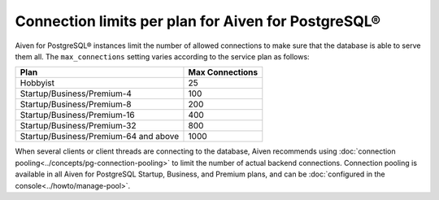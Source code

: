 Connection limits per plan for Aiven for PostgreSQL®
====================================================

Aiven for PostgreSQL® instances limit the number of allowed connections to make sure that the database is able to serve them all. The ``max_connections`` setting varies according to the service plan as follows:

.. list-table::
   :header-rows: 1

   * - Plan
     - Max Connections
   * - Hobbyist
     - 25
   * - Startup/Business/Premium-4
     - 100
   * - Startup/Business/Premium-8
     - 200
   * - Startup/Business/Premium-16
     - 400
   * - Startup/Business/Premium-32
     - 800
   * - Startup/Business/Premium-64 and above
     - 1000

When several clients or client threads are connecting to the database, Aiven recommends using :doc:`connection pooling<../concepts/pg-connection-pooling>` to limit the number of actual backend connections. Connection pooling is available in all Aiven for PostgreSQL Startup, Business, and Premium plans, and can be :doc:`configured in the console<../howto/manage-pool>`.
